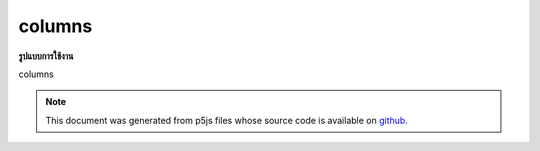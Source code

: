 .. raw:: html

	<script src="https://sketch.netpie.io/widget/p5-widget.js"></script>

columns
=========

**รูปแบบการใช้งาน**

columns

.. note:: This document was generated from p5js files whose source code is available on `github <https://github.com/processing/p5.js>`_.
